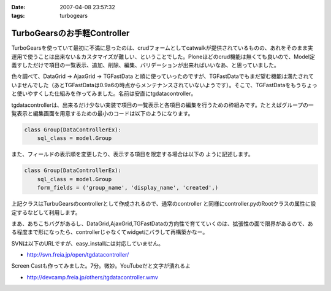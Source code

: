 :date: 2007-04-08 23:57:32
:tags: turbogears

=======================================
TurboGearsのお手軽Controller
=======================================

TurboGearsを使っていて最初に不満に思ったのは、crudフォームとしてcatwalkが提供されているものの、あれをそのまま実運用で使うことは出来ない＆カスタマイズが難しい、ということでした。Ploneほどのcrud機能は無くても良いので、Model定義すしただけで項目の一覧表示、追加、削除、編集、バリデーションが出来ればいいなあ、と思っていました。

色々調べて、DataGrid -> AjaxGrid -> TGFastData と順に使っていったのですが、TGFastDataでもまだ望む機能は満たされていませんでした（あとTGFastDataは0.9a6の時点からメンテナンスされていないようです）。そこで、TGFastDataをもうちょっと使いやすくした仕組みを作ってみました。名前は安直にtgdatacontroller。

tgdatacontrollerは、出来るだけ少ない実装で項目の一覧表示と各項目の編集を行うための枠組みです。たとえばグループの一覧表示と編集画面を用意するための最小のコードは以下のようになります。

.. code-block:: python

    class Group(DataControllerEx):
        sql_class = model.Group

また、フィールドの表示順を変更したり、表示する項目を限定する場合は以下の
ように記述します。

.. code-block:: python

    class Group(DataControllerEx):
        sql_class = model.Group
        form_fields = ('group_name', 'display_name', 'created',)

上記クラスはTurbuGearsのcontrollerとして作成されるので、通常のcontroller
と同様にcontroller.pyのRootクラスの属性に設定するなどして利用します。

まあ、あちこちバグがあるし、DataGrid,AjaxGrid,TGFastDataの方向性で育てていくのは、拡張性の面で限界があるので、ある程度まで形になったら、controllerじゃなくてwidgetにバラして再構築かなー。

SVNは以下のURLですが、easy_installには対応していません。

- http://svn.freia.jp/open/tgdatacontroller/

Screen Castも作ってみました。7分。微妙。YouTubeだと文字が潰れるよ

- http://devcamp.freia.jp/others/tgdatacontroller.wmv


.. :extend type: text/html
.. :extend:



.. :comments:
.. :comment id: 2007-04-15.0568224749
.. :title: Re:TurboGearsのお手軽Controller
.. :author: しみずかわ
.. :date: 2007-04-15 17:50:57
.. :email: 
.. :url: 
.. :body:
.. リポジトリのURLが変わりました。詳しくは以下を参照。
.. 
.. tgdatacontrollerをegg化
.. http://www.freia.jp/taka/blog/445
.. 


.. image:: 20070408_tgdatacontroller_edit.*
   :width: 33%

.. image:: 20070408_tgdatacontroller_list.*
   :width: 33%

